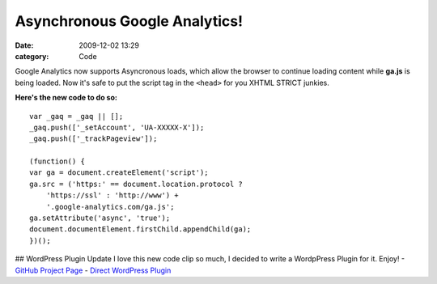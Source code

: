 Asynchronous Google Analytics!
##############################

:date: 2009-12-02 13:29
:category: Code


Google Analytics now supports Asyncronous loads, which allow the
browser to continue loading content while **ga.js** is being
loaded. Now it's safe to put the script tag in the ``<head>`` for
you XHTML STRICT junkies.

**Here's the new code to do so:**

::

    var _gaq = _gaq || [];
    _gaq.push(['_setAccount', 'UA-XXXXX-X']);
    _gaq.push(['_trackPageview']);
    
    (function() {
    var ga = document.createElement('script');
    ga.src = ('https:' == document.location.protocol ?
        'https://ssl' : 'http://www') +
        '.google-analytics.com/ga.js';
    ga.setAttribute('async', 'true');
    document.documentElement.firstChild.appendChild(ga);
    })();

## WordPress Plugin Update I love this new code clip so much, I
decided to write a WordpPress Plugin for it. Enjoy! -
`GitHub Project Page <http://github.com/kennethreitz/async-google-analytics-wordpress-plugin>`_
-
`Direct WordPress Plugin <http://github.com/kennethreitz/async-google-analytics-wordpress-plugin/zipball/master>`_
